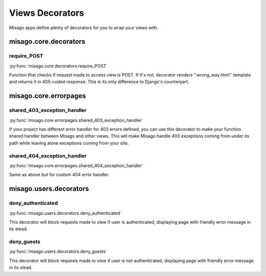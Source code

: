 ================
Views Decorators
================

Misago apps define plenty of decorators for you to wrap your views with.


misago.core.decorators
======================


require_POST
------------

:py:func:`misago.core.decorators.require_POST`

Function that checks if request made to access view is POST. If it's not, decorator renders ''wrong_way.html'' template and returns it in 405-coded response. This is its only difference to Django's counterpart.


misago.core.errorpages
======================


shared_403_exception_handler
----------------------------

:py:func:`misago.core.errorpages.shared_403_exception_handler`

If your project has different error handler for 403 errors defined, you can use this decorator to make your function shared handler between Misago and other views. This will make Misago handle 403 exceptions coming from under its path while leaving alone exceptions coming from your site.


shared_404_exception_handler
----------------------------

:py:func:`misago.core.errorpages.shared_404_exception_handler`

Same as above but for custom 404 error handler.


misago.users.decorators
=======================


deny_authenticated
------------------

:py:func:`misago.users.decorators.deny_authenticated`

This decorator will block requests made to view if user is authenticated, displaying page with friendly error message in its stead.


deny_guests
-----------

:py:func:`misago.users.decorators.deny_guests`

This decorator will block requests made to view if user is not authenticated, displaying page with friendly error message in its stead.
